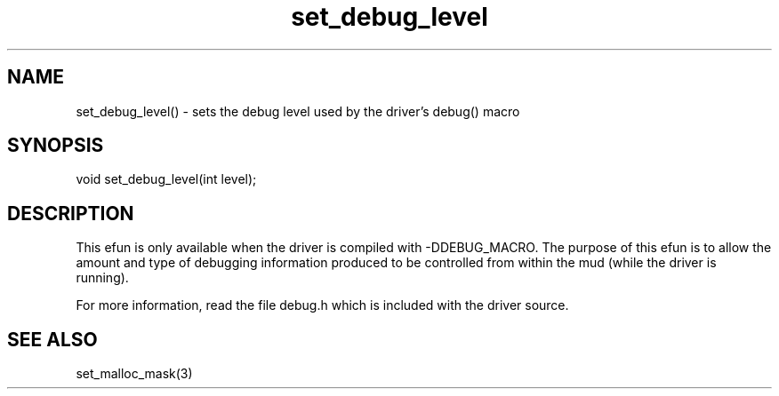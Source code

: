 .\"sets the debug level used by the debug() macro in the driver source
.TH set_debug_level 3

.SH NAME
set_debug_level() - sets the debug level used by the driver's debug() macro

.SH SYNOPSIS
void set_debug_level(int level);

.SH DESCRIPTION
This efun is only available when the driver is compiled with -DDEBUG_MACRO.
The purpose of this efun is to allow the amount and type of debugging
information produced to be controlled from within the mud (while the
driver is running).
.PP
For more information, read the file debug.h which is included with the
driver source.

.SH SEE ALSO
set_malloc_mask(3)
